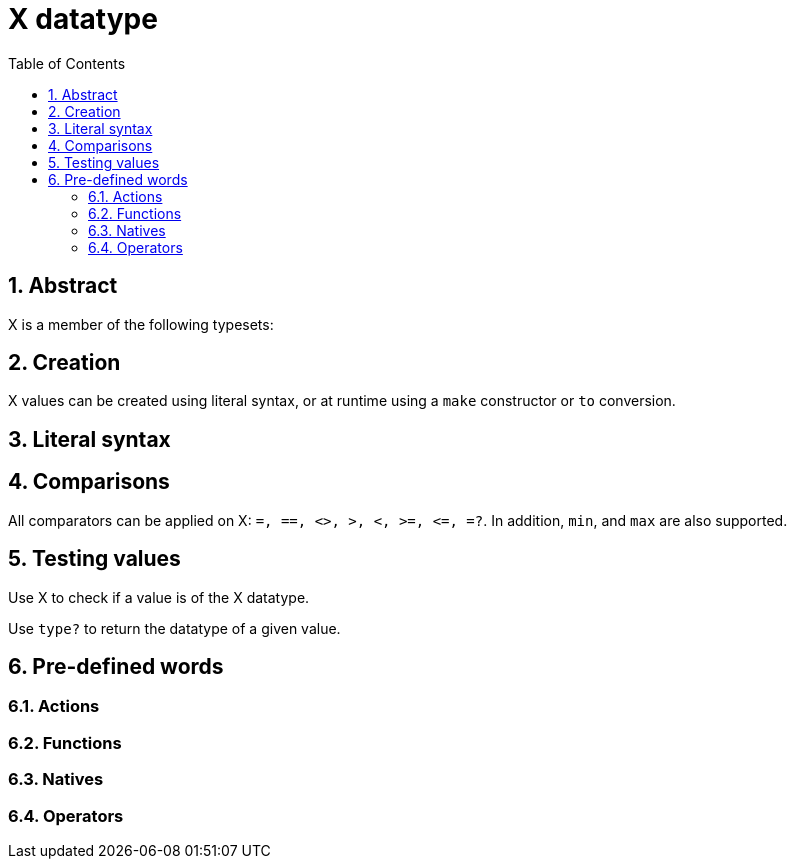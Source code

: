 = X datatype
:toc:
:numbered:


== Abstract


X is a member of the following typesets: 

== Creation

X values can be created using literal syntax, or at runtime using a `make` constructor or `to` conversion.


== Literal syntax


== Comparisons

All comparators can be applied on X: `=, ==, <>, >, <, >=, &lt;=, =?`. In addition, `min`, and `max` are also supported.


== Testing values

Use X to check if a value is of the X datatype.

```red

```

Use `type?` to return the datatype of a given value.

```red

```


== Pre-defined words

=== Actions

=== Functions

=== Natives

=== Operators